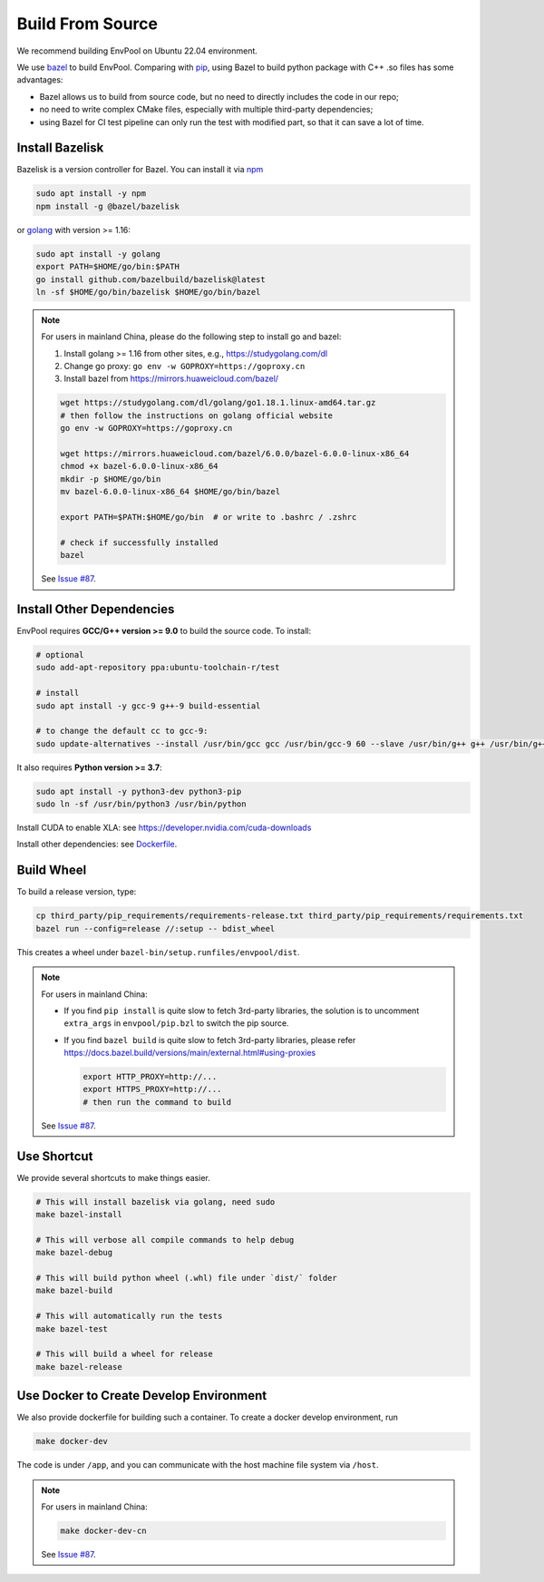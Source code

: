 Build From Source
=================

We recommend building EnvPool on Ubuntu 22.04 environment.

We use `bazel <https://bazel.build/>`_ to build EnvPool. Comparing with
`pip <https://pip.pypa.io/>`_, using Bazel to build python package with C++ .so
files has some advantages:

- Bazel allows us to build from source code, but no need to directly includes
  the code in our repo;
- no need to write complex CMake files, especially with multiple third-party
  dependencies;
- using Bazel for CI test pipeline can only run the test with modified part,
  so that it can save a lot of time.


Install Bazelisk
----------------

Bazelisk is a version controller for Bazel. You can install it via
`npm <https://nodejs.org/en/download/package-manager/#debian-and-ubuntu-based-linux-distributions>`_

.. code-block:: bash

    sudo apt install -y npm
    npm install -g @bazel/bazelisk

or `golang <https://golang.org/doc/install>`_ with version >= 1.16:

.. code-block:: bash

    sudo apt install -y golang
    export PATH=$HOME/go/bin:$PATH
    go install github.com/bazelbuild/bazelisk@latest
    ln -sf $HOME/go/bin/bazelisk $HOME/go/bin/bazel


.. note ::

    For users in mainland China, please do the following step to install go and bazel:

    1. Install golang >= 1.16 from other sites, e.g., https://studygolang.com/dl
    2. Change go proxy: ``go env -w GOPROXY=https://goproxy.cn``
    3. Install bazel from https://mirrors.huaweicloud.com/bazel/

    .. code-block:: bash

        wget https://studygolang.com/dl/golang/go1.18.1.linux-amd64.tar.gz
        # then follow the instructions on golang official website
        go env -w GOPROXY=https://goproxy.cn

        wget https://mirrors.huaweicloud.com/bazel/6.0.0/bazel-6.0.0-linux-x86_64
        chmod +x bazel-6.0.0-linux-x86_64
        mkdir -p $HOME/go/bin
        mv bazel-6.0.0-linux-x86_64 $HOME/go/bin/bazel

        export PATH=$PATH:$HOME/go/bin  # or write to .bashrc / .zshrc

        # check if successfully installed
        bazel

    See `Issue #87 <https://github.com/sail-sg/envpool/issues/87>`_.


Install Other Dependencies
--------------------------

EnvPool requires **GCC/G++ version >= 9.0** to build the source code. To install:

.. code-block:: bash

    # optional
    sudo add-apt-repository ppa:ubuntu-toolchain-r/test

    # install
    sudo apt install -y gcc-9 g++-9 build-essential

    # to change the default cc to gcc-9:
    sudo update-alternatives --install /usr/bin/gcc gcc /usr/bin/gcc-9 60 --slave /usr/bin/g++ g++ /usr/bin/g++-9

It also requires **Python version >= 3.7**:

.. code-block:: bash

    sudo apt install -y python3-dev python3-pip
    sudo ln -sf /usr/bin/python3 /usr/bin/python

Install CUDA to enable XLA: see https://developer.nvidia.com/cuda-downloads

Install other dependencies: see
`Dockerfile <https://github.com/sail-sg/envpool/tree/main/docker>`_.


Build Wheel
-----------

To build a release version, type:

.. code-block:: bash

    cp third_party/pip_requirements/requirements-release.txt third_party/pip_requirements/requirements.txt
    bazel run --config=release //:setup -- bdist_wheel

This creates a wheel under ``bazel-bin/setup.runfiles/envpool/dist``.


.. note ::

    For users in mainland China:

    - If you find ``pip install`` is quite slow to fetch 3rd-party libraries,
      the solution is to uncomment ``extra_args`` in ``envpool/pip.bzl`` to
      switch the pip source.
    - If you find ``bazel build`` is quite slow to fetch 3rd-party libraries,
      please refer https://docs.bazel.build/versions/main/external.html#using-proxies

      .. code-block:: bash

        export HTTP_PROXY=http://...
        export HTTPS_PROXY=http://...
        # then run the command to build

    See `Issue #87 <https://github.com/sail-sg/envpool/issues/87>`_.


Use Shortcut
------------

We provide several shortcuts to make things easier.

.. code-block:: bash

    # This will install bazelisk via golang, need sudo
    make bazel-install

    # This will verbose all compile commands to help debug
    make bazel-debug

    # This will build python wheel (.whl) file under `dist/` folder
    make bazel-build

    # This will automatically run the tests
    make bazel-test

    # This will build a wheel for release
    make bazel-release


Use Docker to Create Develop Environment
----------------------------------------

We also provide dockerfile for building such a container. To create a docker
develop environment, run

.. code-block:: bash

    make docker-dev

The code is under ``/app``, and you can communicate with the host machine file
system via ``/host``.

.. note ::

    For users in mainland China:

    .. code-block:: bash

        make docker-dev-cn

    See `Issue #87 <https://github.com/sail-sg/envpool/issues/87>`_.

